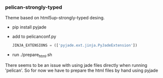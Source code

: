 *** pelican-strongly-typed
    Theme based on html5up-strongly-typed desing.
    - pip install pyjade
    - add to pelicanconf.py
      #+BEGIN_SRC python
      JINJA_EXTENSIONS = (['pyjade.ext.jinja.PyJadeExtension'])
      #+END_SRC
    - run ./prepare_html.sh

    There seems to be an issue with using jade files directly when running 'pelican'.
    So for now we have to prepare the html files by hand using pyjade


